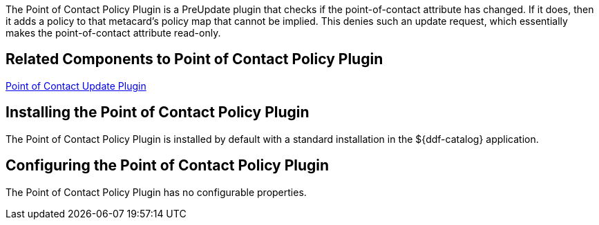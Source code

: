 :type: plugin
:status: published
:title: Point of Contact Policy Plugin
:link: _point_of_contact_policy_plugin
:plugintypes: policy
:summary: Adds a policy if Point of Contact is updated.

The ((Point of Contact Policy Plugin)) is a PreUpdate plugin that checks if the point-of-contact attribute has changed.
If it does, then it adds a policy to that metacard’s policy map that cannot be implied.
This denies such an update request, which essentially makes the point-of-contact attribute read-only.

== Related Components to Point of Contact Policy Plugin

<<_point_of_contact_policy_plugin,Point of Contact Update Plugin>>

== Installing the Point of Contact Policy Plugin

The Point of Contact Policy Plugin is installed by default with a standard installation in the ${ddf-catalog} application.

== Configuring the Point of Contact Policy Plugin

The Point of Contact Policy Plugin has no configurable properties.
